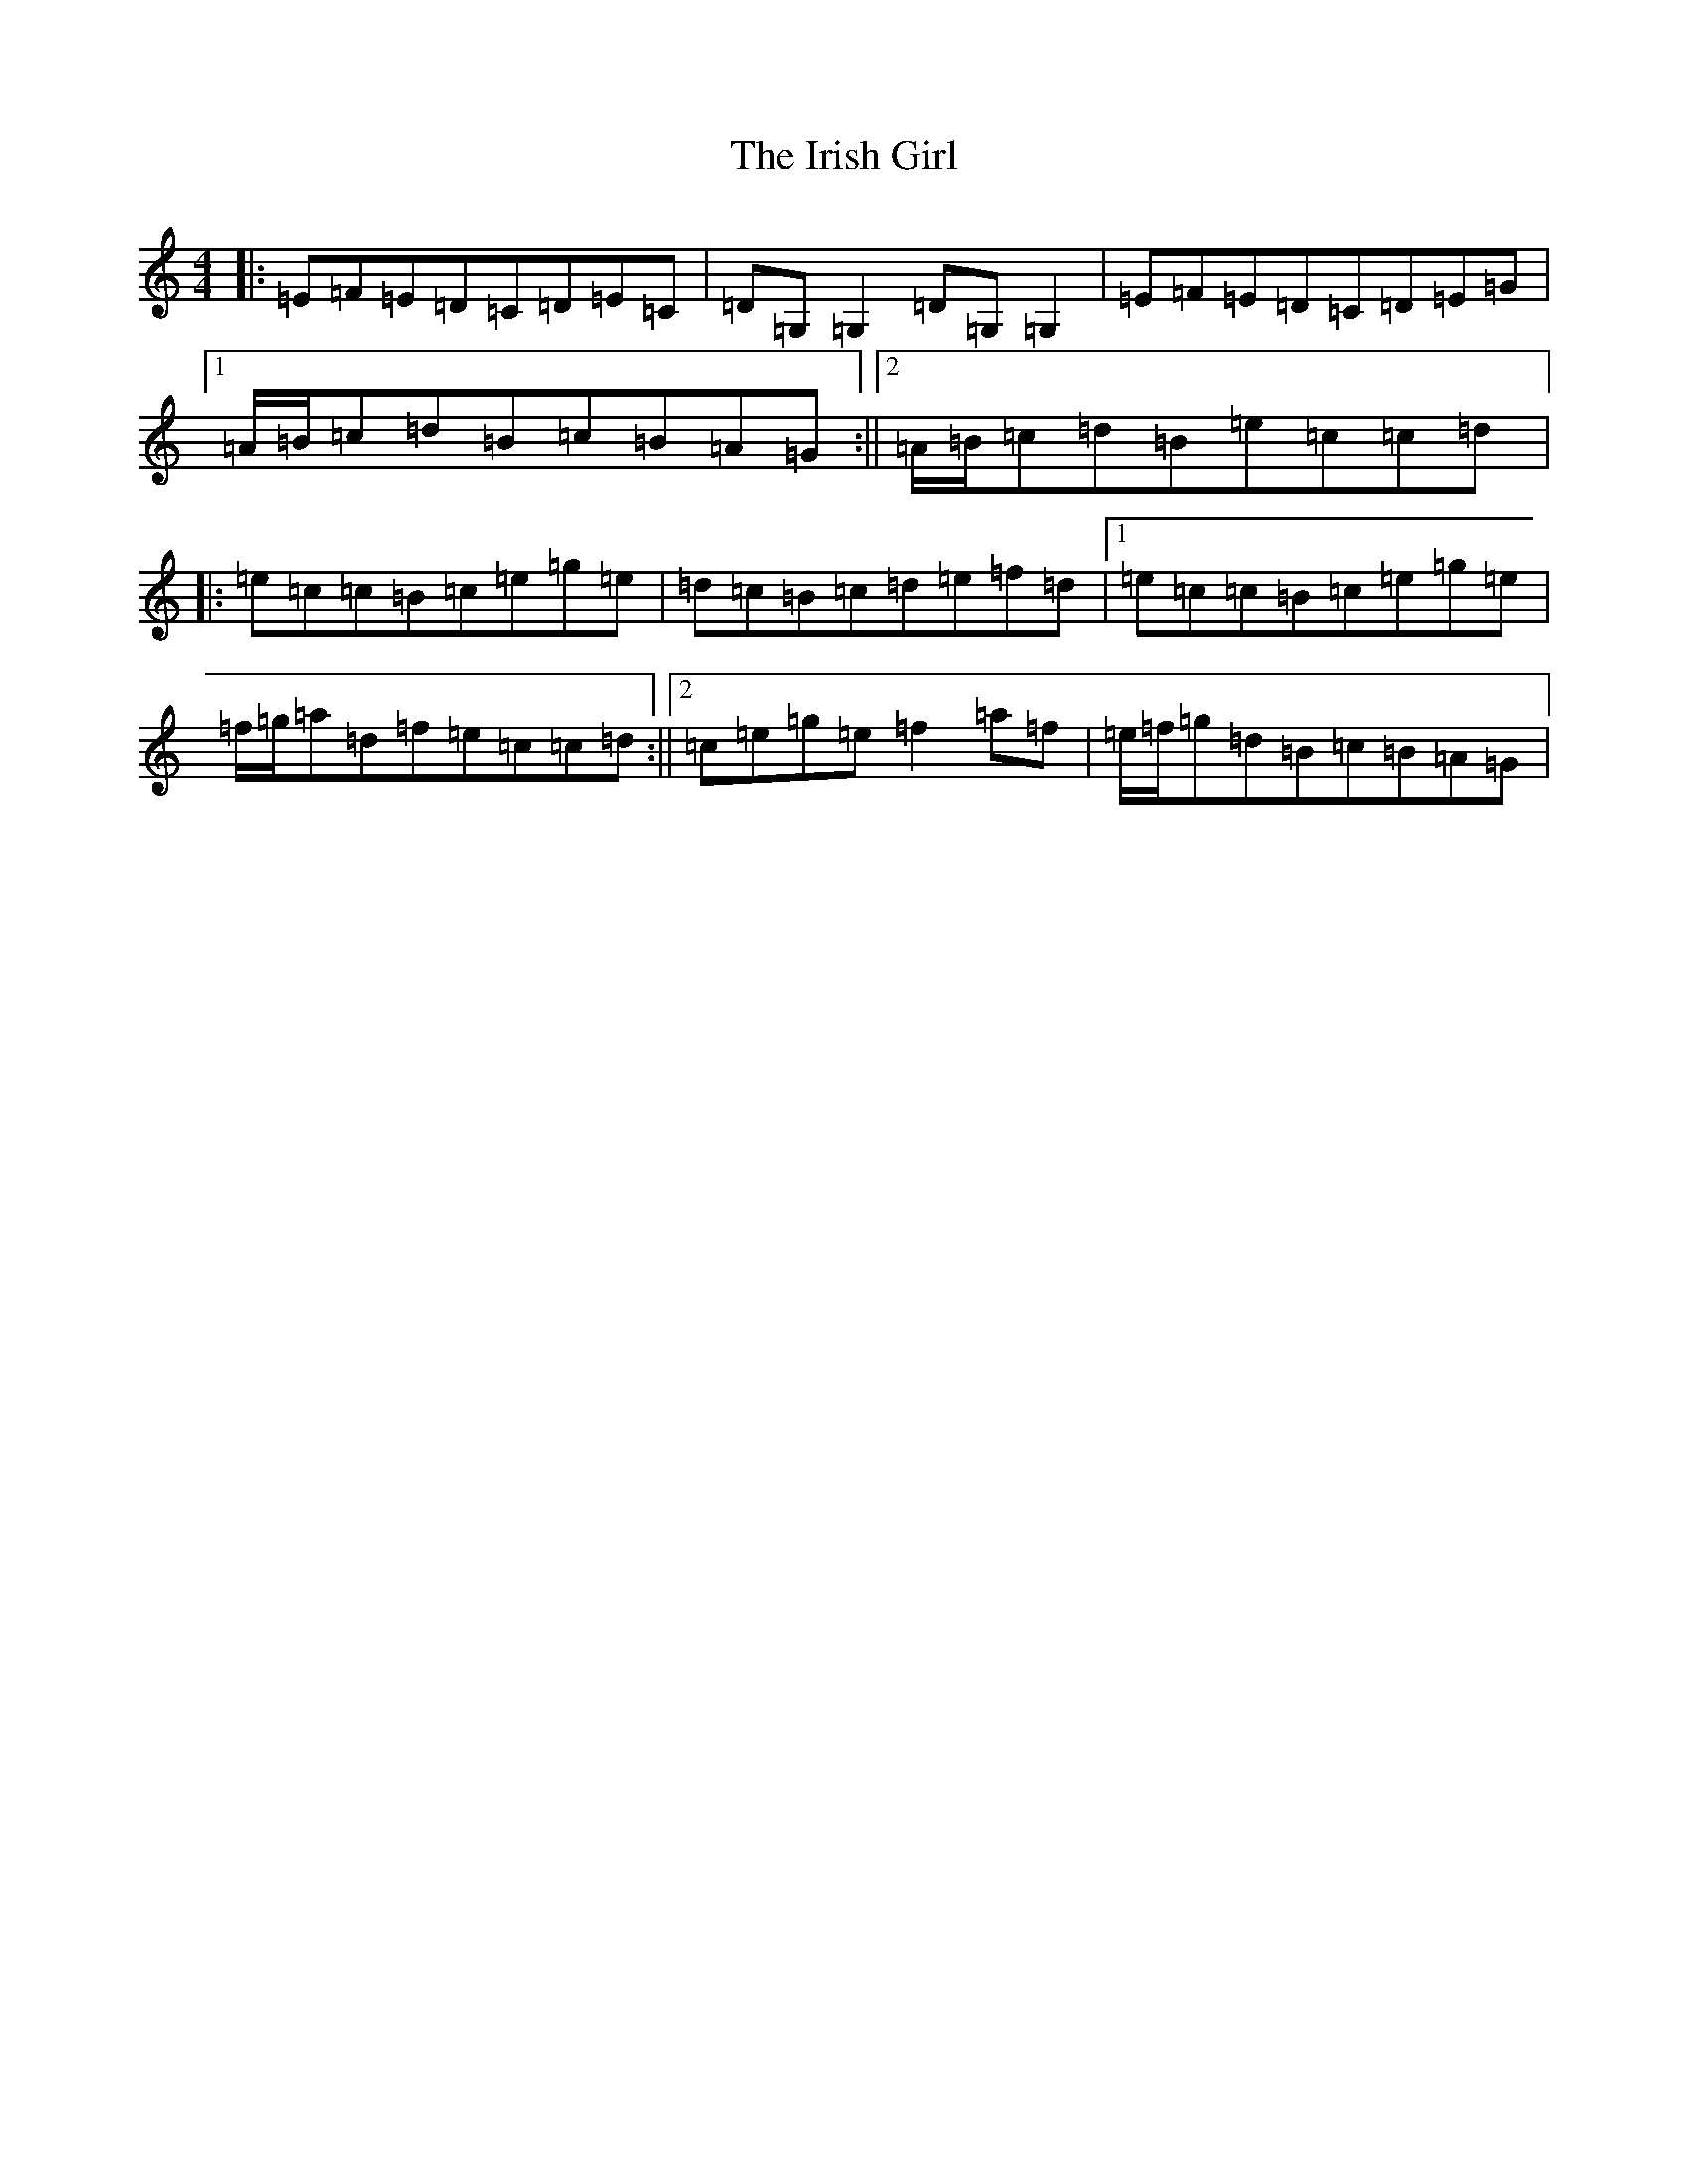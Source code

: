 X: 9948
T: Irish Girl, The
S: https://thesession.org/tunes/10413#setting20359
R: strathspey
M:4/4
L:1/8
K: C Major
|:=E=F=E=D=C=D=E=C|=D=G,=G,2=D=G,=G,2|=E=F=E=D=C=D=E=G|1=A/2=B/2=c=d=B=c=B=A=G:||2=A/2=B/2=c=d=B=e=c=c=d|:=e=c=c=B=c=e=g=e|=d=c=B=c=d=e=f=d|1=e=c=c=B=c=e=g=e|=f/2=g/2=a=d=f=e=c=c=d:||2=c=e=g=e=f2=a=f|=e/2=f/2=g=d=B=c=B=A=G|